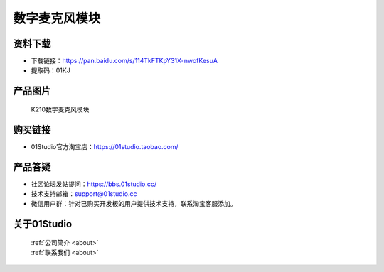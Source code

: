 
数字麦克风模块
========================

资料下载
------------
- 下载链接：https://pan.baidu.com/s/114TkFTKpY31X-nwofKesuA
- 提取码：01KJ 

产品图片
------------

.. figure:: media/Digital_microphone.jpg

  K210数字麦克风模块


购买链接
------------
- 01Studio官方淘宝店：https://01studio.taobao.com/


产品答疑
-------------
- 社区论坛发帖提问：https://bbs.01studio.cc/ 
- 技术支持邮箱：support@01studio.cc
- 微信用户群：针对已购买开发板的用户提供技术支持，联系淘宝客服添加。


关于01Studio
--------------

  | :ref:`公司简介 <about>`  
  | :ref:`联系我们 <about>`

